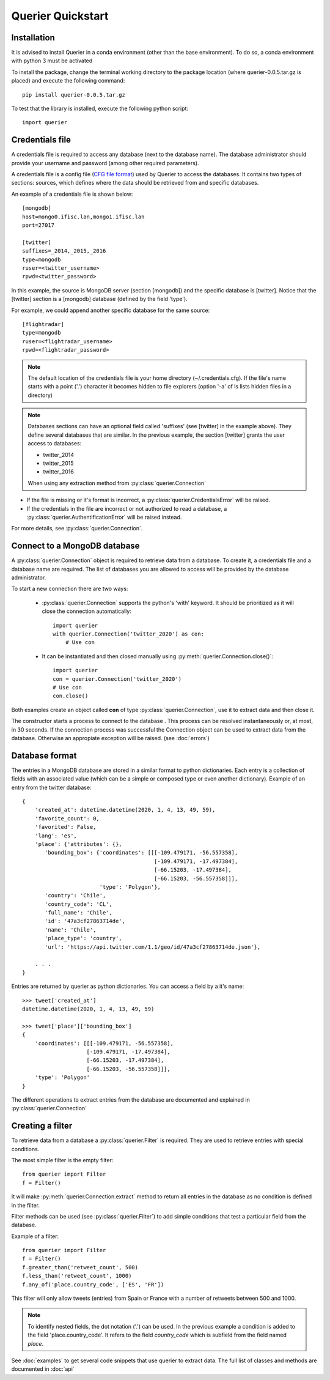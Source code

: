 Querier Quickstart
==================

Installation
------------

It is advised to install Querier in a conda environment (other than the base environment).
To do so, a conda environment with python 3 must be activated

To install the package, change the terminal working directory to the 
package location (where querier-0.0.5.tar.gz is placed) and execute the 
following command::

    pip install querier-0.0.5.tar.gz 


To test that the library is installed, execute the following python script::

    import querier



Credentials file
----------------

A credentials file is required to access any database (next to the database name). The database administrator should provide
your username and password (among other required parameters).

A credentials file is a config file (`CFG file format <https://en.wikipedia.org/wiki/Configuration_file>`_) used by Querier to
access the databases. It contains two types of sections: sources, which defines where the data should be retrieved from and 
specific databases.

An example of a credentials file is shown below::

    [mongodb]
    host=mongo0.ifisc.lan,mongo1.ifisc.lan
    port=27017

    [twitter]
    suffixes=_2014,_2015,_2016
    type=mongodb
    ruser=<twitter_username>
    rpwd=<twitter_password>

In this example, the source is MongoDB server (section [mongodb]) and the specific database is [twitter]. Notice that 
the [twitter] section is a [mongodb] database (defined by the field 'type').

For example, we could append another specific database for the same source::

    [flightradar]
    type=mongodb
    ruser=<flightradar_username>
    rpwd=<flightradar_password>


.. note::
    The default location of the credentials file is your home directory (~/.credentials.cfg).
    If the file's name starts with a point ('.') character it becomes hidden to file
    explorers (option '-a' of ls lists hidden files in a directory) 


.. note::
    Databases sections can have an optional field called 'suffixes' (see [twitter] in the example above).
    They define several databases that are similar. In the previous example, the section [twitter] grants
    the user access to databases:

    * twitter_2014
    * twitter_2015
    * twitter_2016

    When using any extraction method from :py:class:`querier.Connection`


* If the file is missing or it's format is incorrect, a :py:class:`querier.CredentialsError` will be raised. 
* If the credentials in the file are incorrect or not authorized to read a database, a :py:class:`querier.AuthentificationError` will be raised instead.

For more details, see :py:class:`querier.Connection`.

Connect to a MongoDB database
-----------------------------
A :py:class:`querier.Connection` object is required to retrieve data from 
a database. To create it, a credentials file and a database name are required. 
The list of databases you are allowed to access will be provided by the database administrator.

To start a new connection there are two ways:

    * :py:class:`querier.Connection` supports the python's 'with' keyword. It
      should be prioritized as it will close the connection automatically::

        import querier
        with querier.Connection('twitter_2020') as con:
            # Use con

    * It can be instantiated and then closed manually using :py:meth:`querier.Connection.close()`::

        import querier
        con = querier.Connection('twitter_2020')
        # Use con
        con.close()

Both examples create an object called **con** of type :py:class:`querier.Connection`, use it to extract data 
and then close it. 

The constructor starts a process to connect to the database .
This process can be resolved instantaneously or, at most, in 30 seconds.
If the connection process was successful the Connection object can be used to extract data from the database.
Otherwise an appropiate exception will be raised. (see :doc:`errors`)


Database format
---------------

The entries in a MongoDB database are stored in a similar format to python dictionaries.
Each entry is a collection of fields with an associated value 
(which can be a simple or composed type or even another dictionary). Example of an entry
from the twitter database::

    {
        'created_at': datetime.datetime(2020, 1, 4, 13, 49, 59),
        'favorite_count': 0,
        'favorited': False,
        'lang': 'es',
        'place': {'attributes': {},
           'bounding_box': {'coordinates': [[[-109.479171, -56.557358],
                                             [-109.479171, -17.497384],
                                             [-66.15203, -17.497384],
                                             [-66.15203, -56.557358]]],
                            'type': 'Polygon'},
           'country': 'Chile',
           'country_code': 'CL',
           'full_name': 'Chile',
           'id': '47a3cf27863714de',
           'name': 'Chile',
           'place_type': 'country',
           'url': 'https://api.twitter.com/1.1/geo/id/47a3cf27863714de.json'},
        
        . . .
    }


Entries are returned by querier as python dictionaries. You can access a field by
a it's name::

    >>> tweet['created_at']
    datetime.datetime(2020, 1, 4, 13, 49, 59)

    >>> tweet['place']['bounding_box']
    {
        'coordinates': [[[-109.479171, -56.557358],
                        [-109.479171, -17.497384],
                        [-66.15203, -17.497384],
                        [-66.15203, -56.557358]]],
        'type': 'Polygon'
    }


The different operations to extract entries from the database are documented and explained in 
:py:class:`querier.Connection`


Creating a filter
-----------------

To retrieve data from a database a :py:class:`querier.Filter` is required. They are used
to retrieve entries with special conditions. 

The most simple filter is the empty filter::

    from querier import Filter
    f = Filter()

It will make :py:meth:`querier.Connection.extract` method to return all entries in the database as no condition is defined in the filter.

Filter methods can be used (see :py:class:`querier.Filter`) to add simple
conditions that test a particular field from the database.

Example of a filter::

    from querier import Filter
    f = Filter()
    f.greater_than('retweet_count', 500)
    f.less_than('retweet_count', 1000)
    f.any_of('place.country_code', ['ES', 'FR'])

This filter will only allow tweets (entries) from Spain or France with a number 
of retweets between 500 and 1000.


.. note:: 
    To identify nested fields, the dot notation ('.') can be used. In the previous 
    example a condition is added to the field 'place.country_code'. It refers to the
    field *country_code* which is subfield from the field named *place*.


See :doc:`examples` to get several code snippets that use querier to extract data.
The full list of classes and methods are documented in :doc:`api`

